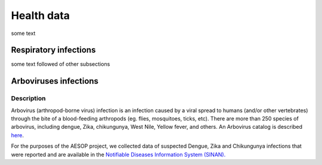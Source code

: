 Health data
=====

some text

Respiratory infections
----------------------

some text followed of other subsections

Arboviruses infections 
----------------------

Description
^^^^^^^^^^^
Arbovirus (arthropod-borne virus) infection is an infection caused by a viral spread to humans (and/or other vertebrates) through the bite of a blood-feeding arthropods (eg. flies, mosquitoes, ticks, etc). There are more than 250 species of arbovirus, including dengue, Zika, chikungunya, West Nile, Yellow fever, and others.  An Arbovirus catalog is described `here <https://wwwn.cdc.gov/Arbocat/Default.aspx>`_.

For the purposes of the AESOP project, we collected data of suspected Dengue, Zika and Chikungunya infections that were reported and are available in the `Notifiable Diseases Information System (SINAN). <https://portalsinan.saude.gov.br>`_

